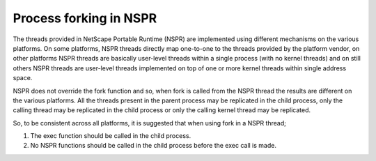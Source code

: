 Process forking in NSPR
=======================

The threads provided in NetScape Portable Runtime (NSPR) are implemented
using different mechanisms on the various platforms. On some platforms,
NSPR threads directly map one-to-one to the threads provided by the
platform vendor, on other platforms NSPR threads are basically
user-level threads within a single process (with no kernel threads) and
on still others NSPR threads are user-level threads implemented on top
of one or more kernel threads within single address space.

NSPR does not override the fork function and so, when fork is called
from the NSPR thread the results are different on the various platforms.
All the threads present in the parent process may be replicated in the
child process, only the calling thread may be replicated in the child
process or only the calling kernel thread may be replicated.

So, to be consistent across all platforms, it is suggested that when
using fork in a NSPR thread;

#. The exec function should be called in the child process.
#. No NSPR functions should be called in the child process before the
   exec call is made.
